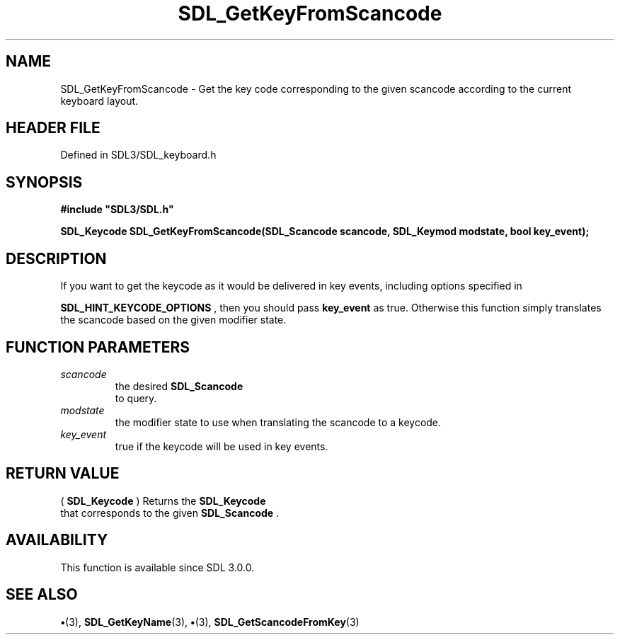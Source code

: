 .\" This manpage content is licensed under Creative Commons
.\"  Attribution 4.0 International (CC BY 4.0)
.\"   https://creativecommons.org/licenses/by/4.0/
.\" This manpage was generated from SDL's wiki page for SDL_GetKeyFromScancode:
.\"   https://wiki.libsdl.org/SDL_GetKeyFromScancode
.\" Generated with SDL/build-scripts/wikiheaders.pl
.\"  revision SDL-preview-3.1.3
.\" Please report issues in this manpage's content at:
.\"   https://github.com/libsdl-org/sdlwiki/issues/new
.\" Please report issues in the generation of this manpage from the wiki at:
.\"   https://github.com/libsdl-org/SDL/issues/new?title=Misgenerated%20manpage%20for%20SDL_GetKeyFromScancode
.\" SDL can be found at https://libsdl.org/
.de URL
\$2 \(laURL: \$1 \(ra\$3
..
.if \n[.g] .mso www.tmac
.TH SDL_GetKeyFromScancode 3 "SDL 3.1.3" "Simple Directmedia Layer" "SDL3 FUNCTIONS"
.SH NAME
SDL_GetKeyFromScancode \- Get the key code corresponding to the given scancode according to the current keyboard layout\[char46]
.SH HEADER FILE
Defined in SDL3/SDL_keyboard\[char46]h

.SH SYNOPSIS
.nf
.B #include \(dqSDL3/SDL.h\(dq
.PP
.BI "SDL_Keycode SDL_GetKeyFromScancode(SDL_Scancode scancode, SDL_Keymod modstate, bool key_event);
.fi
.SH DESCRIPTION
If you want to get the keycode as it would be delivered in key events,
including options specified in

.BR SDL_HINT_KEYCODE_OPTIONS
, then you should pass
.BR key_event
as true\[char46] Otherwise this function simply translates the scancode
based on the given modifier state\[char46]

.SH FUNCTION PARAMETERS
.TP
.I scancode
the desired 
.BR SDL_Scancode
 to query\[char46]
.TP
.I modstate
the modifier state to use when translating the scancode to a keycode\[char46]
.TP
.I key_event
true if the keycode will be used in key events\[char46]
.SH RETURN VALUE
(
.BR SDL_Keycode
) Returns the 
.BR SDL_Keycode
 that
corresponds to the given 
.BR SDL_Scancode
\[char46]

.SH AVAILABILITY
This function is available since SDL 3\[char46]0\[char46]0\[char46]

.SH SEE ALSO
.BR \(bu (3),
.BR SDL_GetKeyName (3),
.BR \(bu (3),
.BR SDL_GetScancodeFromKey (3)
